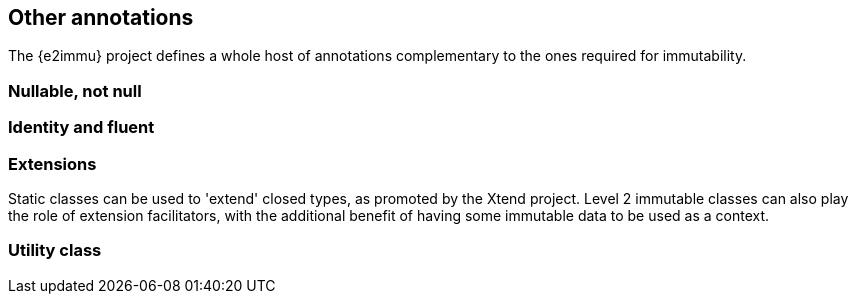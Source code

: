 == Other annotations

The {e2immu} project defines a whole host of annotations complementary to the ones required for immutability.


=== Nullable, not null


=== Identity and fluent



=== Extensions

Static classes can be used to 'extend' closed types, as promoted by the Xtend project.
Level 2 immutable classes can also play the role of extension facilitators, with the additional benefit of having some immutable data to be used as a context.

=== Utility class

